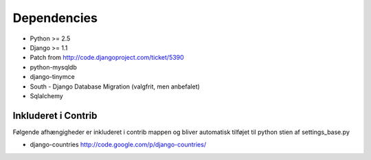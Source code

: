 Dependencies
============

* Python >= 2.5
* Django >= 1.1
* Patch from http://code.djangoproject.com/ticket/5390

* python-mysqldb
* django-tinymce
* South - Django Database Migration (valgfrit, men anbefalet)
* Sqlalchemy

Inkluderet i Contrib
--------------------

Følgende afhængigheder er inkluderet i contrib mappen og bliver automatisk tilføjet til python stien af settings_base.py

* django-countries http://code.google.com/p/django-countries/